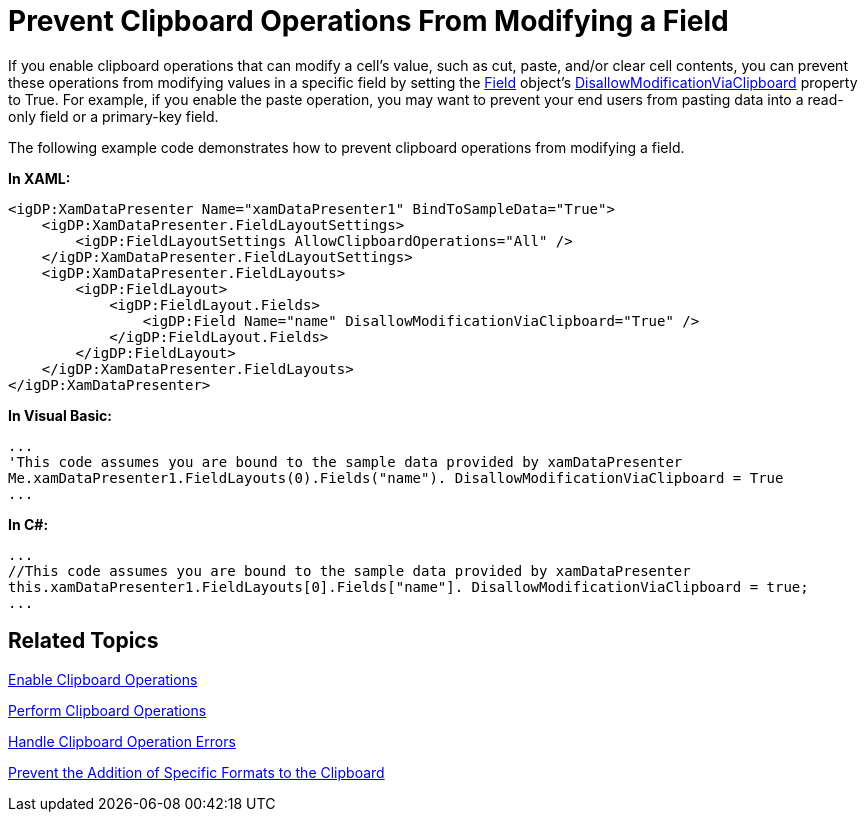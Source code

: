﻿////

|metadata|
{
    "name": "xamdatapresenter-prevent-clipboard-operations-from-modifying-a-field",
    "controlName": ["xamDataPresenter"],
    "tags": ["Editing","Tips and Tricks"],
    "guid": "{6B23CAC0-1ADB-42E2-BC52-A113393E1BEE}",  
    "buildFlags": [],
    "createdOn": "2012-01-30T19:39:53.2890109Z"
}
|metadata|
////

= Prevent Clipboard Operations From Modifying a Field

If you enable clipboard operations that can modify a cell's value, such as cut, paste, and/or clear cell contents, you can prevent these operations from modifying values in a specific field by setting the link:{ApiPlatform}datapresenter{ApiVersion}~infragistics.windows.datapresenter.field.html[Field] object's link:{ApiPlatform}datapresenter{ApiVersion}~infragistics.windows.datapresenter.field~disallowmodificationviaclipboard.html[DisallowModificationViaClipboard] property to True. For example, if you enable the paste operation, you may want to prevent your end users from pasting data into a read-only field or a primary-key field.

The following example code demonstrates how to prevent clipboard operations from modifying a field.

*In XAML:*

----
<igDP:XamDataPresenter Name="xamDataPresenter1" BindToSampleData="True">
    <igDP:XamDataPresenter.FieldLayoutSettings>
        <igDP:FieldLayoutSettings AllowClipboardOperations="All" />
    </igDP:XamDataPresenter.FieldLayoutSettings>
    <igDP:XamDataPresenter.FieldLayouts>
        <igDP:FieldLayout>
            <igDP:FieldLayout.Fields>
                <igDP:Field Name="name" DisallowModificationViaClipboard="True" />
            </igDP:FieldLayout.Fields>
        </igDP:FieldLayout>
    </igDP:XamDataPresenter.FieldLayouts>
</igDP:XamDataPresenter>
----

*In Visual Basic:*

----
...
'This code assumes you are bound to the sample data provided by xamDataPresenter
Me.xamDataPresenter1.FieldLayouts(0).Fields("name"). DisallowModificationViaClipboard = True
...
----

*In C#:*

----
...
//This code assumes you are bound to the sample data provided by xamDataPresenter
this.xamDataPresenter1.FieldLayouts[0].Fields["name"]. DisallowModificationViaClipboard = true;
...
----

== Related Topics

link:xamdatapresenter-enable-clipboard-operations.html[Enable Clipboard Operations]

link:xamdatapresenter-perform-clipboard-operations.html[Perform Clipboard Operations]

link:xamdatapresenter-handle-clipboard-operation-errors.html[Handle Clipboard Operation Errors]

link:xamdatapresenter-prevent-the-addition-of-specific-formats-to-the-clipboard.html[Prevent the Addition of Specific Formats to the Clipboard]
